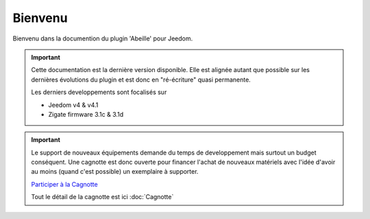 Bienvenu
========

Bienvenu dans la documention du plugin 'Abeille' pour Jeedom.

.. important::

    Cette documentation est la dernière version disponible.
    Elle est alignée autant que possible sur les dernières évolutions du plugin et est donc en "ré-écriture" quasi permanente.

    Les derniers developpements sont focalisés sur

    - Jeedom v4 & v4.1
    - Zigate firmware 3.1c & 3.1d

.. important::

   Le support de nouveaux équipements demande du temps de developpement mais surtout un budget conséquent. Une cagnotte est donc ouverte pour financer l'achat de nouveaux matériels avec l'idée d'avoir au moins (quand c'est possible) un exemplaire à supporter.

   .. image:: images/Cagnote.png

   `Participer à la Cagnotte <https://paypal.me/KiwiHC16>`_

   Tout le détail de la cagnotte est ici :doc:`Cagnotte`

